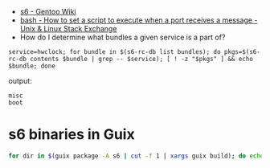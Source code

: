 - [[https://wiki.gentoo.org/wiki/S6#s6readiness][s6 - Gentoo Wiki]]
- [[https://unix.stackexchange.com/questions/314550/how-to-set-a-script-to-execute-when-a-port-receives-a-message][bash - How to set a script to execute when a port receives a message - Unix & Linux Stack Exchange]]
- How do I determine what bundles a given service is a part of?
    
#+begin_src shell
  service=hwclock; for bundle in $(s6-rc-db list bundles); do pkgs=$(s6-rc-db contents $bundle | grep -- $service); [ ! -z "$pkgs" ] && echo $bundle; done
#+end_src

output:
#+begin_example
  misc
  boot
#+end_example

* s6 binaries in Guix
  #+begin_src bash
    for dir in $(guix package -A s6 | cut -f 1 | xargs guix build); do echo $dir; ls $dir/bin; done
  #+end_src
